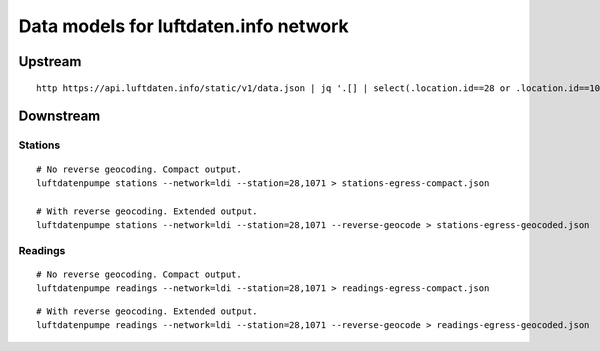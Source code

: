 ######################################
Data models for luftdaten.info network
######################################


********
Upstream
********
::

    http https://api.luftdaten.info/static/v1/data.json | jq '.[] | select(.location.id==28 or .location.id==1071)'


**********
Downstream
**********

Stations
========
::

    # No reverse geocoding. Compact output.
    luftdatenpumpe stations --network=ldi --station=28,1071 > stations-egress-compact.json

    # With reverse geocoding. Extended output.
    luftdatenpumpe stations --network=ldi --station=28,1071 --reverse-geocode > stations-egress-geocoded.json


Readings
========
::

    # No reverse geocoding. Compact output.
    luftdatenpumpe readings --network=ldi --station=28,1071 > readings-egress-compact.json

::

    # With reverse geocoding. Extended output.
    luftdatenpumpe readings --network=ldi --station=28,1071 --reverse-geocode > readings-egress-geocoded.json

